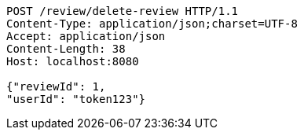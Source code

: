 [source,http,options="nowrap"]
----
POST /review/delete-review HTTP/1.1
Content-Type: application/json;charset=UTF-8
Accept: application/json
Content-Length: 38
Host: localhost:8080

{"reviewId": 1, 
"userId": "token123"}
----